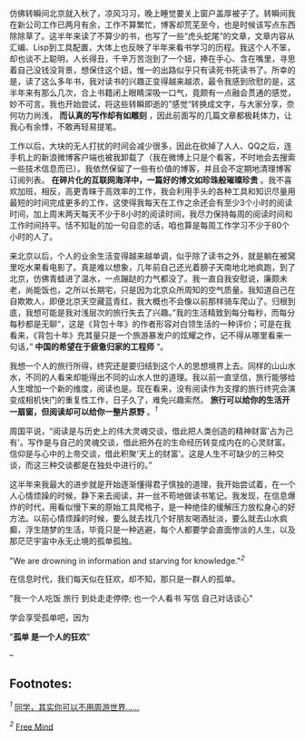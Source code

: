 仿佛转瞬间北京就入秋了，凉风习习，晚上睡觉要关上窗户盖厚被子了。转瞬间我在新公司工作已两月有余，工作不算繁忙，博客却荒芜至今，也是时候该写点东西除除草了。这半年来读了不算少的书，也写了一些“虎头蛇尾”的文章，文章内容从汇编、Lisp到工具配置，大体上也反映了半年来看书学习的历程。我这个人不笨，却也谈不上聪明，人长得丑，千辛万苦泡到了一个妞，捧在手心、含在嘴里，寻思着自己没钱没背景，想保住这个妞，惟一的出路似乎只有读死书死读书了。所幸的是，读了这么多年书，我对读书的兴趣正变得越来越浓，最令我感到欣慰的是，这半年来有那么几次，合上书籍闭上眼睛深吸一口气，竟颇有一点融会贯通的感觉，妙不可言。我也开始尝试，将这些转瞬即逝的”感觉“转换成文字，与大家分享，奈何功力尚浅，
*而认真的写作却有如雕刻*
，因此前面写的几篇文章都极耗体力，让我心有余悸，不敢再轻易提笔。

工作以后，大块的无人打扰的时间会减少很多，因此在砍掉了人人、QQ之后，连手机上的新浪微博客户端也被我卸载了（我在微博上只是个看客，不时地会去搜索一些技术信息而已）。我依然保留了一些有价值的博客，并且会不定期地清理博客订阅列表。
*在碎片化的互联网海洋中，一篇好的博文如珍珠般璀璨珍贵*
。我不喜欢加班，相反，高更青睐于高效率的工作，我会利用手头的各种工具和知识尽量用最短的时间完成更多的工作，这使得我每天在工作之余还会有至少3个小时的阅读时间，加上周末两天每天不少于8小时的阅读时间，我尽力保持每周的阅读时间和工作时间持平。恬不知耻的加一句自恋的话，咱也算是每周工作学习不少于80个小时的人了。

来北京以后，个人的业余生活变得越来越单调，似乎除了读书之外，就是躺在被窝里吃水果看电影了。真是难以想象，几年前自己还光着膀子天南地北地疯跑，到了北京，仿佛青蛙进了温水，一点蹦跶的力气都没了。我一直自我安慰说，廉颇未老，尚能饭也，之所以长期宅，只是因为北京众所周知的空气质量。我知道自己在自欺欺人，即便北京天空藏蓝青红，我大概也不会像以前那样骑车爬山了。归根到底，我想可能是我对浅层次的旅行失去了兴趣。”我的生活精致到每分每秒，而每分每秒都是无聊“，这是《背包十年》的作者形容对白领生活的一种评价；可是在我看来，《背包十年》充其量只是一个旅游暴发户的炫耀之作，记不得从哪里看来一句话，”
*中国的希望在于疲惫归家的工程师* “。

我想一个人的旅行所得，终究还是要归结到这个人的思想境界上去。同样的山山水水，不同的人看来却能得出不同的山水人世的道理。我以前一直坚信，旅行能够给人生增加一个新的维度，阅读也是。现在看来，没有阅读作为支撑的旅行终究会演变成相机快门的重复性工作，日子久了，难免兴趣索然。
*旅行可以给你的生活开一扇窗，但阅读却可以给你一整片原野*
。^{[[fn.1][1]]}

周国平说，“阅读是与历史上的伟大灵魂交谈，借此把人类创造的精神财富‘占为己有'。写作是与自己的灵魂交谈，借此把外在的生命经历转变成内在的心灵财富。信仰是与心中的上帝交谈，借此积聚‘天上的财富'。这是人生不可缺少的三种交谈，而这三种交谈都是在独处中进行的。”

这半年来我最大的进步就是开始逐渐懂得君子慎独的道理，我开始尝试着，在一个人心情烦躁的时候，静下来去阅读，并一丝不苟地做读书笔记。我发现，在信息爆炸的时代，用看似慢下来的原始工具爬格子，是一种绝佳的缓解压力放松身心的好方法。以前心情烦躁的时候，要么就去找几个好朋友喝酒扯淡，要么就去山水疯癫，浮生随梦的生活，毕竟只是一种逃避，每个人都要学会直面惨淡的人生，以及那茫茫宇宙中永无止境的孤单孤独。

"We are drowning in information and starving for
knowledge."^{[[fn.2][2]]}

在信息时代，我们每天似在狂欢，却不知，那只是一群人的孤单。

"我一个人吃饭 旅行 到处走走停停; 也一个人看书 写信 自己对话谈心"

学会享受孤单吧，因为

"*孤单 是一个人的狂欢*"

--

<<footnotes>>
** Footnotes:
   :PROPERTIES:
   :CUSTOM_ID: footnotes
   :CLASS: footnotes
   :END:

<<text-footnotes>>
^{[[fnr.1][1]]}
[[http://www.douban.com/group/topic/22497880/][同学，其实你可以不用周游世界......]]

^{[[fnr.2][2]]} [[http://blog.pluskid.org/][Free Mind]]

 
